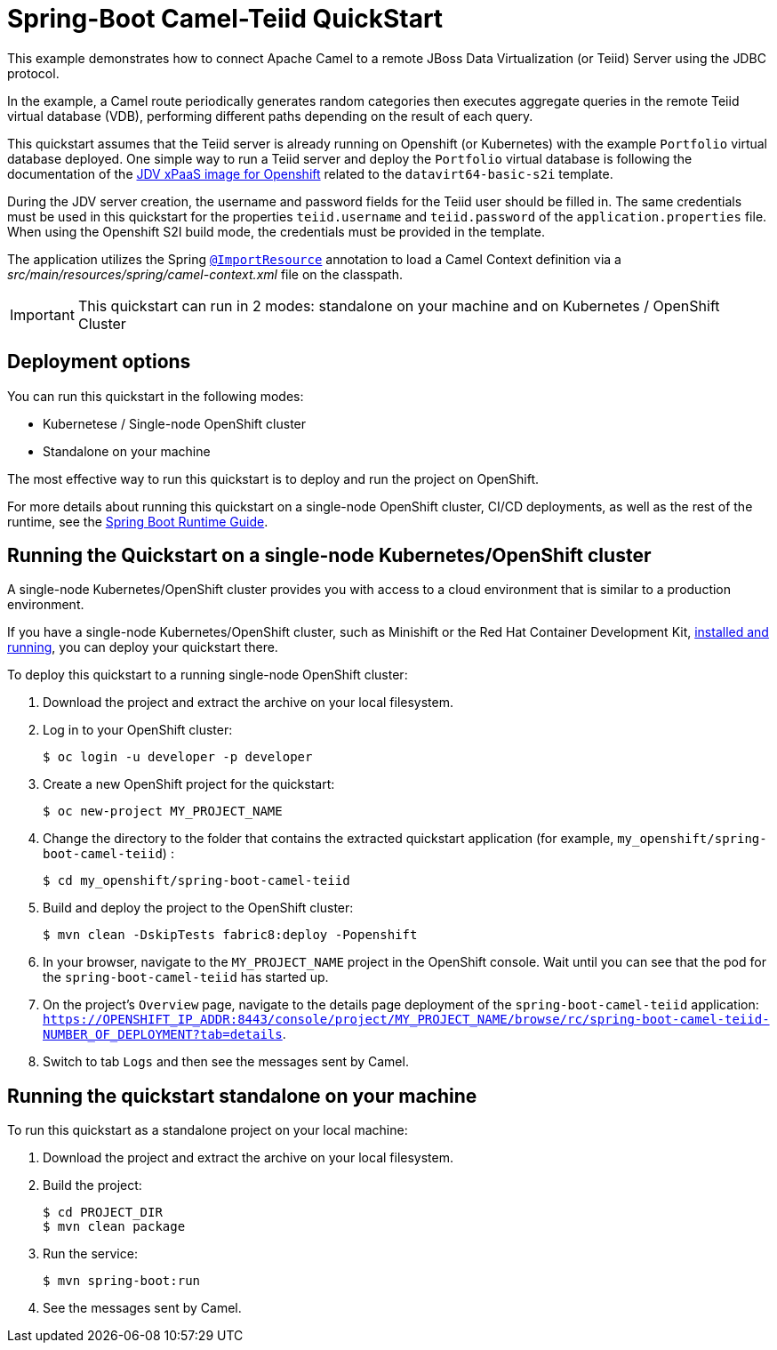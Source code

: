 = Spring-Boot Camel-Teiid QuickStart

This example demonstrates how to connect Apache Camel to a remote JBoss Data Virtualization (or Teiid) Server using the JDBC protocol.

In the example, a Camel route periodically generates random categories then executes aggregate queries in the remote Teiid virtual database (VDB),
performing different paths depending on the result of each query.

This quickstart assumes that the Teiid server is already running on Openshift (or Kubernetes) with the example `Portfolio` virtual database deployed.
One simple way to run a Teiid server and deploy the `Portfolio` virtual database is following the documentation of the https://access.redhat.com/documentation/en-us/red_hat_jboss_data_virtualization/6.4/html/red_hat_jboss_data_virtualization_for_openshift[JDV xPaaS image for Openshift] related to
the `datavirt64-basic-s2i` template.

During the JDV server creation, the username and password fields for the Teiid user should be filled in.
The same credentials must be used in this quickstart for the properties `teiid.username` and `teiid.password` of the `application.properties` file.
When using the Openshift S2I build mode, the credentials must be provided in the template.

The application utilizes the Spring http://docs.spring.io/spring/docs/current/javadoc-api/org/springframework/context/annotation/ImportResource.html[`@ImportResource`] annotation to load a Camel Context definition via a _src/main/resources/spring/camel-context.xml_ file on the classpath.

IMPORTANT: This quickstart can run in 2 modes: standalone on your machine and on Kubernetes / OpenShift Cluster

== Deployment options

You can run this quickstart in the following modes:

* Kubernetese / Single-node OpenShift cluster
* Standalone on your machine

The most effective way to run this quickstart is to deploy and run the project on OpenShift.

For more details about running this quickstart on a single-node OpenShift cluster, CI/CD deployments, as well as the rest of the runtime, see the link:http://appdev.openshift.io/docs/spring-boot-runtime.html[Spring Boot Runtime Guide].

== Running the Quickstart on a single-node Kubernetes/OpenShift cluster

A single-node Kubernetes/OpenShift cluster provides you with access to a cloud environment that is similar to a production environment.

If you have a single-node Kubernetes/OpenShift cluster, such as Minishift or the Red Hat Container Development Kit, link:http://appdev.openshift.io/docs/minishift-installation.html[installed and running], you can deploy your quickstart there.

To deploy this quickstart to a running single-node OpenShift cluster:

. Download the project and extract the archive on your local filesystem.

. Log in to your OpenShift cluster:
+
[source,bash,options="nowrap",subs="attributes+"]
----
$ oc login -u developer -p developer
----

. Create a new OpenShift project for the quickstart:
+
[source,bash,options="nowrap",subs="attributes+"]
----
$ oc new-project MY_PROJECT_NAME
----

. Change the directory to the folder that contains the extracted quickstart application (for example, `my_openshift/spring-boot-camel-teiid`) :
+
[source,bash,options="nowrap",subs="attributes+"]
----
$ cd my_openshift/spring-boot-camel-teiid
----

. Build and deploy the project to the OpenShift cluster:
+
[source,bash,options="nowrap",subs="attributes+"]
----
$ mvn clean -DskipTests fabric8:deploy -Popenshift
----

. In your browser, navigate to the `MY_PROJECT_NAME` project in the OpenShift console.
Wait until you can see that the pod for the `spring-boot-camel-teiid` has started up.

. On the project's `Overview` page, navigate to the details page deployment of the `spring-boot-camel-teiid` application: `https://OPENSHIFT_IP_ADDR:8443/console/project/MY_PROJECT_NAME/browse/rc/spring-boot-camel-teiid-NUMBER_OF_DEPLOYMENT?tab=details`.

. Switch to tab `Logs` and then see the messages sent by Camel.

== Running the quickstart standalone on your machine

To run this quickstart as a standalone project on your local machine:

. Download the project and extract the archive on your local filesystem.
. Build the project:
+
[source,bash,options="nowrap",subs="attributes+"]
----
$ cd PROJECT_DIR
$ mvn clean package
----
. Run the service:

+
[source,bash,options="nowrap",subs="attributes+"]
----
$ mvn spring-boot:run
----
. See the messages sent by Camel.
